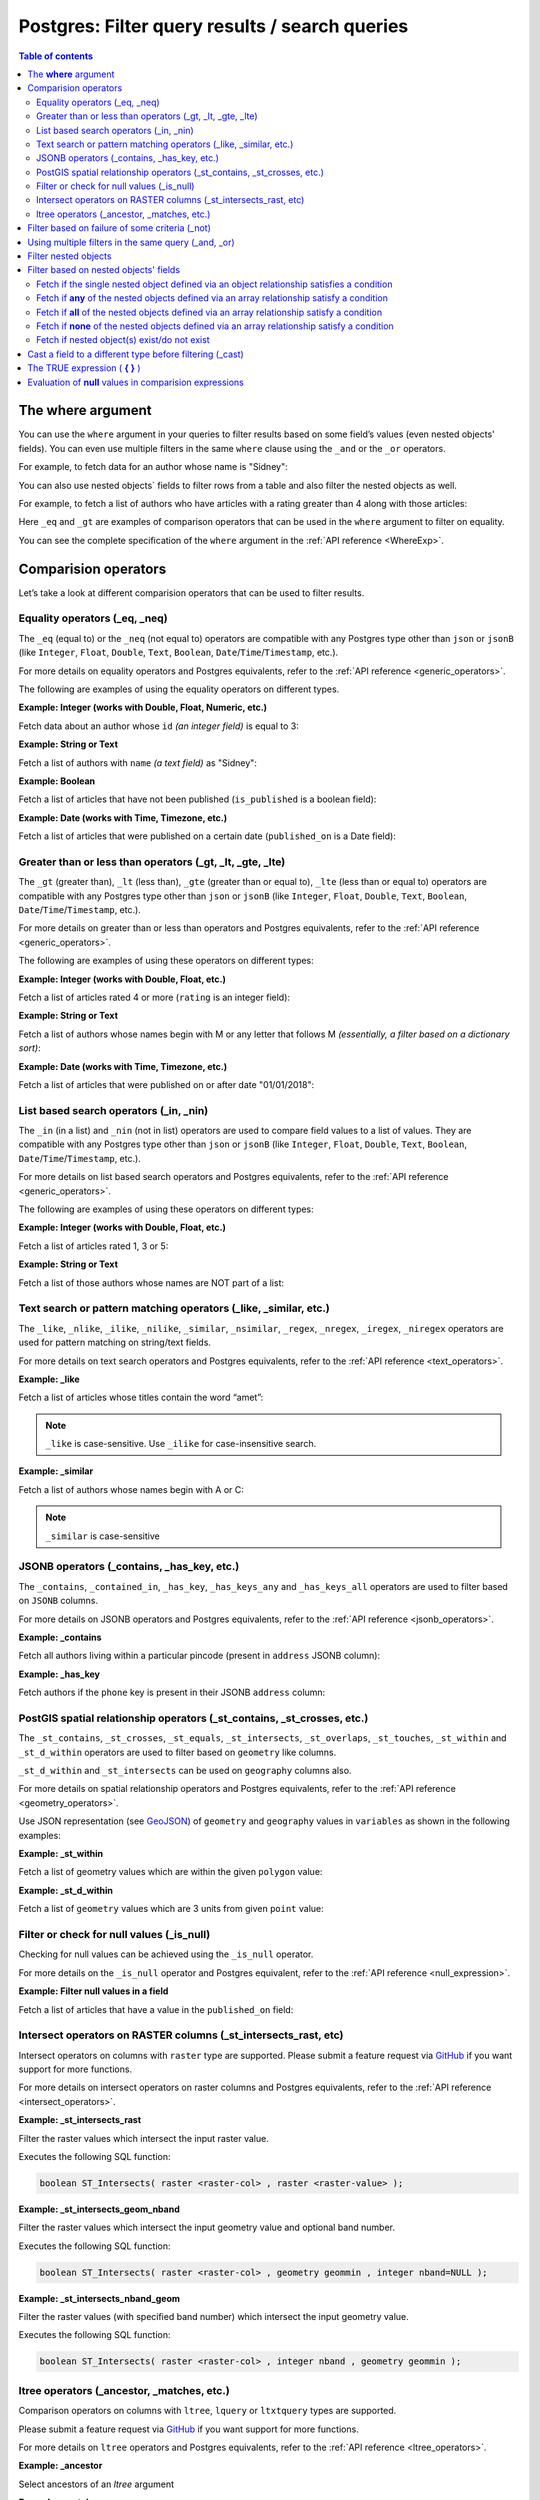 .. meta::
   :description: Filter query results and search queries on Postgres in Hasura
   :keywords: hasura, docs, postgres, query, filter, search

.. _filter_queries:

Postgres: Filter query results / search queries
===============================================

.. contents:: Table of contents
  :backlinks: none
  :depth: 2
  :local:

The **where** argument
----------------------

You can use the ``where`` argument in your queries to filter results based on some field’s values (even
nested objects' fields). You can even use multiple filters in the same ``where`` clause using the ``_and`` or the
``_or`` operators.

For example, to fetch data for an author whose name is "Sidney":

.. code-block:: graphql
   :emphasize-lines: 3

    query {
      authors(
        where: {name: {_eq: "Sidney"}}
      ) {
        id
        name
      }
    }

You can also use nested objects` fields to filter rows from a table and also filter the nested objects as well.

For example, to fetch a list of authors who have articles with a rating greater than 4 along with those articles:

.. code-block:: graphql
   :emphasize-lines: 2,5

    query {
      authors (where: {articles: {rating: {_gt: 4}}}) {
        id
        name
        articles (where: {rating: {_gt: 4}}) {
          id
          title
          rating
        }
      }
    }

Here ``_eq`` and ``_gt`` are examples of comparison operators that can be used in the ``where``
argument to filter on equality.

You can see the complete specification of the ``where`` argument in the :ref:`API reference <WhereExp>`.

Comparision operators
---------------------

Let’s take a look at different comparision operators that can be used to filter results.

Equality operators (_eq, _neq)
^^^^^^^^^^^^^^^^^^^^^^^^^^^^^^

The ``_eq`` (equal to) or the ``_neq`` (not equal to) operators are compatible with any Postgres type other than
``json`` or ``jsonB`` (like ``Integer``, ``Float``, ``Double``, ``Text``, ``Boolean``,
``Date``/``Time``/``Timestamp``, etc.).

For more details on equality operators and Postgres equivalents, refer to the :ref:`API reference <generic_operators>`.

The following are examples of using the equality operators on different types.

**Example: Integer (works with Double, Float, Numeric, etc.)**

Fetch data about an author whose ``id`` *(an integer field)* is equal to 3:

.. graphiql::
  :view_only:
  :query:
    query {
      authors(
        where: {id: {_eq: 3}}
      ) {
        id
        name
      }
    }
  :response:
    {
      "data": {
        "authors": [
          {
            "id": 3,
            "name": "Sidney"
          }
        ]
      }
    }

**Example: String or Text**

Fetch a list of authors with ``name`` *(a text field)* as "Sidney":

.. graphiql::
  :view_only:
  :query:
    query {
      authors(
        where: {name: {_eq: "Sidney"}}
      ) {
        id
        name
      }
    }
  :response:
    {
      "data": {
        "authors": [
          {
            "id": 3,
            "name": "Sidney"
          }
        ]
      }
    }

**Example: Boolean**

Fetch a list of articles that have not been published (``is_published`` is a boolean field):

.. graphiql::
  :view_only:
  :query:
    query {
      articles(
        where: {is_published: {_eq: false}}
      ) {
        id
        title
        is_published
      }
    }
  :response:
    {
      "data": {
        "articles": [
          {
            "id": 5,
            "title": "ut blandit",
            "is_published": false
          },
          {
            "id": 8,
            "title": "donec semper sapien",
            "is_published": false
          },
          {
            "id": 10,
            "title": "dui proin leo",
            "is_published": false
          },
          {
            "id": 14,
            "title": "congue etiam justo",
            "is_published": false
          }
        ]
      }
    }


**Example: Date (works with Time, Timezone, etc.)**

Fetch a list of articles that were published on a certain date (``published_on`` is a Date field):

.. graphiql::
  :view_only:
  :query:
    query {
      articles(
        where: {published_on: {_eq: "2017-05-26"}}
      ) {
        id
        title
        published_on
      }
    }
  :response:
    {
      "data": {
        "articles": [
          {
            "id": 3,
            "title": "amet justo morbi",
            "published_on": "2017-05-26"
          }
        ]
      }
    }

Greater than or less than operators (_gt, _lt, _gte, _lte)
^^^^^^^^^^^^^^^^^^^^^^^^^^^^^^^^^^^^^^^^^^^^^^^^^^^^^^^^^^

The ``_gt`` (greater than), ``_lt`` (less than), ``_gte`` (greater than or equal to),
``_lte`` (less than or equal to) operators are compatible with any Postgres type other than ``json`` or ``jsonB``
(like ``Integer``, ``Float``, ``Double``, ``Text``, ``Boolean``, ``Date``/``Time``/``Timestamp``, etc.).

For more details on greater than or less than operators and Postgres equivalents, refer to the :ref:`API reference <generic_operators>`.

The following are examples of using these operators on different types:


**Example: Integer (works with Double, Float, etc.)**

Fetch a list of articles rated 4 or more (``rating`` is an integer field):

.. graphiql::
  :view_only:
  :query:
    query {
      articles(
        where: {rating: {_gte: 4}}
      ) {
        id
        title
        rating
      }
    }
  :response:
    {
      "data": {
        "articles": [
          {
            "id": 3,
            "title": "amet justo morbi",
            "rating": 4
          },
          {
            "id": 7,
            "title": "nisl duis ac",
            "rating": 4
          },
          {
            "id": 17,
            "title": "montes nascetur ridiculus",
            "rating": 5
          }
        ]
      }
    }

**Example: String or Text**

Fetch a list of authors whose names begin with M or any letter that follows M *(essentially, a filter based on a
dictionary sort)*:

.. graphiql::
  :view_only:
  :query:
    query {
      authors(
        where: {name: {_gt: "M"}}
      ) {
        id
        name
      }
    }
  :response:
    {
      "data": {
        "authors": [
          {
            "id": 3,
            "name": "Sidney"
          },
          {
            "id": 9,
            "name": "Ninnetta"
          }
        ]
      }
    }

**Example: Date (works with Time, Timezone, etc.)**

Fetch a list of articles that were published on or after date "01/01/2018":

.. graphiql::
  :view_only:
  :query:
    query {
      articles(
        where: {published_on: {_gte: "2018-01-01"}}
      ) {
        id
        title
        published_on
      }
    }
  :response:
    {
      "data": {
        "articles": [
          {
            "id": 2,
            "title": "a nibh",
            "published_on": "2018-06-10"
          },
          {
            "id": 6,
            "title": "sapien ut",
            "published_on": "2018-01-08"
          },
          {
            "id": 13,
            "title": "vulputate elementum",
            "published_on": "2018-03-10"
          },
          {
            "id": 15,
            "title": "vel dapibus at",
            "published_on": "2018-01-02"
          }
        ]
      }
    }

List based search operators (_in, _nin)
^^^^^^^^^^^^^^^^^^^^^^^^^^^^^^^^^^^^^^^

The ``_in`` (in a list) and ``_nin`` (not in list) operators are used to compare field values to a list of values.
They are compatible with any Postgres type other than ``json`` or ``jsonB`` (like ``Integer``, ``Float``, ``Double``,
``Text``, ``Boolean``, ``Date``/``Time``/``Timestamp``, etc.).

For more details on list based search operators and Postgres equivalents, refer to the :ref:`API reference <generic_operators>`.

The following are examples of using these operators on different types:

**Example: Integer (works with Double, Float, etc.)**

Fetch a list of articles rated 1, 3 or 5:

.. graphiql::
  :view_only:
  :query:
    query {
      articles(
        where: {rating: {_in: [1,3,5]}}
      ) {
        id
        title
        rating
      }
    }
  :response:
    {
      "data": {
        "articles": [
          {
            "id": 1,
            "title": "sit amet",
            "rating": 1
          },
          {
            "id": 2,
            "title": "a nibh",
            "rating": 3
          },
          {
            "id": 6,
            "title": "sapien ut",
            "rating": 1
          },
          {
            "id": 17,
            "title": "montes nascetur ridiculus",
            "rating": 5
          }
        ]
      }
    }

**Example: String or Text**

Fetch a list of those authors whose names are NOT part of a list:

.. graphiql::
  :view_only:
  :query:
    query {
      authors(
        where: {name: {_nin: ["Justin","Sidney","April"]}}
      ) {
        id
        name
      }
    }
  :response:
    {
      "data": {
        "authors": [
          {
            "id": 2,
            "name": "Beltran"
          },
          {
            "id": 4,
            "name": "Anjela"
          },
          {
            "id": 5,
            "name": "Amii"
          },
          {
            "id": 6,
            "name": "Corny"
          }
        ]
      }
    }

Text search or pattern matching operators (_like, _similar, etc.)
^^^^^^^^^^^^^^^^^^^^^^^^^^^^^^^^^^^^^^^^^^^^^^^^^^^^^^^^^^^^^^^^^

The ``_like``, ``_nlike``, ``_ilike``, ``_nilike``, ``_similar``, ``_nsimilar``, ``_regex``, ``_nregex``, ``_iregex``, ``_niregex`` operators are used for
pattern matching on string/text fields.

For more details on text search operators and Postgres equivalents, refer to the :ref:`API reference <text_operators>`.

**Example: _like**

Fetch a list of articles whose titles contain the word “amet”:

.. graphiql::
  :view_only:
  :query:
    query {
      articles(
        where: {title: {_like: "%amet%"}}
      ) {
        id
        title
      }
    }
  :response:
    {
    "data": {
      "articles": [
        {
          "id": 1,
          "title": "sit amet"
        },
        {
          "id": 3,
          "title": "amet justo morbi"
        },
        {
          "id": 9,
          "title": "sit amet"
        }
      ]

.. note::

  ``_like`` is case-sensitive. Use ``_ilike`` for case-insensitive search.


**Example: _similar**

Fetch a list of authors whose names begin with A or C:

.. graphiql::
  :view_only:
  :query:
    query {
      authors(
        where: {name: {_similar: "(A|C)%"}}
      ) {
        id
        name
      }
    }
  :response:
    {
      "data": {
        "authors": [
          {
            "id": 4,
            "name": "Anjela"
          },
          {
            "id": 5,
            "name": "Amii"
          },
          {
            "id": 6,
            "name": "Corny"
          },
          {
            "id": 8,
            "name": "April"
          }
        ]
      }
    }

.. note::

  ``_similar`` is case-sensitive

JSONB operators (_contains, _has_key, etc.)
^^^^^^^^^^^^^^^^^^^^^^^^^^^^^^^^^^^^^^^^^^^

The ``_contains``, ``_contained_in``, ``_has_key``, ``_has_keys_any`` and ``_has_keys_all`` operators are used to filter
based on ``JSONB`` columns.

For more details on JSONB operators and Postgres equivalents, refer to the :ref:`API reference <jsonb_operators>`.

**Example: _contains**

Fetch all authors living within a particular pincode (present in ``address`` JSONB column):

.. graphiql::
  :view_only:
  :query:
    query get_authors_in_pincode ($jsonFilter: jsonb){
      authors(
        where: {
          address: {_contains: $jsonFilter }
        }
      ) {
        id
        name
        address
      }
    }
  :response:
    {
      "data": {
        "authors": [
          {
            "id": 1,
            "name": "Ash",
            "address": {
              "street_address": "161, 19th Main Road, Koramangala 6th Block",
              "city": "Bengaluru",
              "state": "Karnataka",
              "pincode": 560095,
              "phone": "9090909090",
            }
          }
        ]
      }
    }
  :variables:
    {
      "jsonFilter": {
        "pincode": 560095
      }
    }

**Example: _has_key**

Fetch authors if the ``phone`` key is present in their JSONB ``address`` column:

.. graphiql::
  :view_only:
  :query:
    query get_authors_if_phone {
      authors(
        where: {
          address: {_has_key: "phone" }
        }
      ) {
        id
        name
        address
      }
    }
  :response:
    {
      "data": {
        "authors": [
          {
            "id": 1,
            "name": "Ash",
            "address": {
              "street_address": "161, 19th Main Road, Koramangala 6th Block",
              "city": "Bengaluru",
              "state": "Karnataka",
              "pincode": 560095,
              "phone": "9090909090"
            }
          }
        ]
      }
    }


PostGIS spatial relationship operators (_st_contains, _st_crosses, etc.)
^^^^^^^^^^^^^^^^^^^^^^^^^^^^^^^^^^^^^^^^^^^^^^^^^^^^^^^^^^^^^^^^^^^^^^^^

The ``_st_contains``, ``_st_crosses``, ``_st_equals``, ``_st_intersects``, ``_st_overlaps``, ``_st_touches``,
``_st_within`` and ``_st_d_within`` operators are used to filter based on ``geometry`` like columns.

``_st_d_within`` and ``_st_intersects`` can be used on ``geography`` columns also.

For more details on spatial relationship operators and Postgres equivalents, refer to the :ref:`API reference <geometry_operators>`.

Use JSON representation (see `GeoJSON <https://tools.ietf.org/html/rfc7946>`_) of ``geometry`` and ``geography`` values in
``variables`` as shown in the following examples:


**Example: _st_within**

Fetch a list of geometry values which are within the given ``polygon`` value:

.. graphiql::
  :view_only:
  :query:
    query geom_table($polygon: geometry){
      geom_table(
        where: {geom_col: {_st_within: $polygon}}
      ){
        id
        geom_col
      }
    }
  :response:
    {
      "data": {
        "geom_table": [
          {
            "id": 1,
            "geom_col": {
              "type": "Point",
              "coordinates": [
                1,
                2
              ]
            }
          }
        ]
      }
    }
  :variables:
    {
      "polygon": {
        "type": "Polygon",
        "coordinates": [
          [
            [ 0, 0 ],
            [ 0, 2 ],
            [ 2, 2 ],
            [ 2, 0 ],
            [ 0, 0 ]
          ]
        ]
      }
    }

**Example: _st_d_within**

Fetch a list of ``geometry`` values which are 3 units from given ``point`` value:

.. graphiql::
  :view_only:
  :query:
    query geom_table($point: geometry){
      geom_table(
        where: {geom_col: {_st_d_within: {distance: 3, from: $point}}}
      ){
        id
        geom_col
      }
    }
  :response:
    {
      "data": {
        "geom_table": [
          {
            "id": 1,
            "geom_col": {
              "type": "Point",
              "coordinates": [
                1,
                2
              ]
            }
          },
          {
            "id": 2,
            "geom_col": {
              "type": "Point",
              "coordinates": [
                3,
                0
              ]
            }
          }
        ]
      }
    }
  :variables:
    {
      "point": {
        "type": "Point",
        "coordinates": [ 0, 0 ]
      }
    }

Filter or check for null values (_is_null)
^^^^^^^^^^^^^^^^^^^^^^^^^^^^^^^^^^^^^^^^^^

Checking for null values can be achieved using the ``_is_null`` operator.

For more details on the ``_is_null`` operator and Postgres equivalent, refer to the :ref:`API reference <null_expression>`.

**Example: Filter null values in a field**

Fetch a list of articles that have a value in the ``published_on`` field:

.. graphiql::
  :view_only:
  :query:
    query {
      articles(
        where: {published_on: {_is_null: false}}
      ) {
        id
        title
        published_on
      }
    }
  :response:
    {
      "data": {
        "articles": [
          {
            "id": 1,
            "title": "sit amet",
            "published_on": "2017-08-09"
          },
          {
            "id": 2,
            "title": "a nibh",
            "published_on": "2018-06-10"
          },
          {
            "id": 3,
            "title": "amet justo morbi",
            "published_on": "2017-05-26"
          },
          {
            "id": 4,
            "title": "vestibulum ac est",
            "published_on": "2017-03-05"
          }
        ]
      }
    }

Intersect operators on RASTER columns (_st_intersects_rast, etc)
^^^^^^^^^^^^^^^^^^^^^^^^^^^^^^^^^^^^^^^^^^^^^^^^^^^^^^^^^^^^^^^^

Intersect operators on columns with ``raster`` type are supported.
Please submit a feature request via `GitHub <https://github.com/hasura/graphql-engine>`__ if you want support for more functions.

For more details on intersect operators on raster columns and Postgres equivalents, refer to the :ref:`API reference <intersect_operators>`.

**Example: _st_intersects_rast**


Filter the raster values which intersect the input raster value.

Executes the following SQL function:

.. code-block:: sql

   boolean ST_Intersects( raster <raster-col> , raster <raster-value> );


.. graphiql::
  :view_only:
  :query:
   query getIntersectingValues ($rast: raster){
     dummy_rast(where: {rast: {_st_intersects_rast: $rast}}){
       rid
       rast
     }
   }
  :response:
   {
     "data": {
       "dummy_rast": [
         {
           "rid": 1,
           "rast": "01000001009A9999999999E93F9A9999999999E9BF000000000000F0BF000000000000104000000000000000000000000000000000E610000005000500440000010101000101010101010101010101010101010001010100"
         },
         {
           "rid": 2,
           "rast": "0100000100166C8E335B91F13FE2385B00285EF6BF360EE40064EBFFBF8D033900D9FA134000000000000000000000000000000000E610000005000500440000000101010001010101010101010101010101000101010000"
         }
       ]
     }
   }
  :variables:
   {
     "rast": "0100000100000000000000004000000000000000C00000000000000000000000000000084000000000000000000000000000000000E610000001000100440001"
   }

**Example: _st_intersects_geom_nband**

Filter the raster values which intersect the input geometry value and optional band number.

Executes the following SQL function:

.. code-block:: sql

   boolean ST_Intersects( raster <raster-col> , geometry geommin , integer nband=NULL );


.. graphiql::
  :view_only:
  :query:
    query getIntersectingValues ($point: geometry!){
      dummy_rast(where: {rast: {_st_intersects_geom_nband: {geommin: $point}}}){
        rid
        rast
      }
    }
  :response:
   {
     "data": {
       "dummy_rast": [
         {
           "rid": 1,
           "rast": "01000001009A9999999999E93F9A9999999999E9BF000000000000F0BF000000000000104000000000000000000000000000000000E610000005000500440000010101000101010101010101010101010101010001010100"
         },
         {
           "rid": 2,
           "rast": "0100000100166C8E335B91F13FE2385B00285EF6BF360EE40064EBFFBF8D033900D9FA134000000000000000000000000000000000E610000005000500440000000101010001010101010101010101010101000101010000"
         }
       ]
     }
   }
  :variables:
   {
     "point": {
       "type": "Point",
       "coordinates": [
         1,
         2
       ],
       "crs": {
         "type": "name",
         "properties": {
           "name": "urn:ogc:def:crs:EPSG::4326"
         }
       }
     }
   }

**Example: _st_intersects_nband_geom**

Filter the raster values (with specified band number) which intersect the input geometry value.

Executes the following SQL function:

.. code-block:: sql

   boolean ST_Intersects( raster <raster-col> , integer nband , geometry geommin );


.. graphiql::
  :view_only:
  :query:
    query getIntersectingValues ($point: geometry!){
      dummy_rast(where: {rast: {_st_intersects_nband_geom: {nband: 5 geommin: $point}}}){
        rid
        rast
      }
    }
  :response:
   {
     "data": {
       "dummy_rast": [
         {
           "rid": 1,
           "rast": "01000001009A9999999999E93F9A9999999999E9BF000000000000F0BF000000000000104000000000000000000000000000000000E610000005000500440000010101000101010101010101010101010101010001010100"
         },
         {
           "rid": 2,
           "rast": "0100000100166C8E335B91F13FE2385B00285EF6BF360EE40064EBFFBF8D033900D9FA134000000000000000000000000000000000E610000005000500440000000101010001010101010101010101010101000101010000"
         }
       ]
     }
   }
  :variables:
   {
     "point": {
       "type": "Point",
       "coordinates": [
         1,
         2
       ],
       "crs": {
         "type": "name",
         "properties": {
           "name": "urn:ogc:def:crs:EPSG::4326"
         }
       }
     }
   }

ltree operators (_ancestor, _matches, etc.)
^^^^^^^^^^^^^^^^^^^^^^^^^^^^^^^^^^^^^^^^^^^

Comparison operators on columns with ``ltree``, ``lquery`` or ``ltxtquery`` types are supported.

Please submit a feature request via `GitHub <https://github.com/hasura/graphql-engine>`__ if you want support for more functions.

For more details on ``ltree`` operators and Postgres equivalents, refer to the :ref:`API reference <ltree_operators>`.

**Example: _ancestor**

Select ancestors of an `ltree` argument

.. graphiql::
  :view_only:
  :query:
    query {
      tree (
        where: {path: {_ancestor: "Tree.Collections.Pictures.Astronomy.Astronauts"}}
      ) {
        path
      }
    }
  :response:
    {
      "data": {
        "tree": [
          {
            "path": "Tree"
          },
          {
            "path": "Tree.Collections"
          },
          {
            "path": "Tree.Collections.Pictures"
          },
          {
            "path": "Tree.Collections.Pictures.Astronomy"
          },
          {
            "path": "Tree.Collections.Pictures.Astronomy.Astronauts"
          }
        ]
      }
    }

**Example: _matches_any**

Select `ltree` paths matching any `lquery` regex in an array

.. graphiql::
  :view_only:
  :query:
    query {
      tree (
        where: {path: {_matches_any: ["*.Pictures.*", "*.Hobbies.*"]}}
      ) {
        path
      }
    }
  :response:
    {
      "data": {
        "tree": [
          {
            "path": "Tree.Hobbies"
          },
          {
            "path": "Tree.Hobbies.Amateurs_Astronomy"
          },
          {
            "path": "Tree.Collections.Pictures"
          },
          {
            "path": "Tree.Collections.Pictures.Astronomy"
          },
          {
            "path": "Tree.Collections.Pictures.Astronomy.Stars"
          },
          {
            "path": "Tree.Collections.Pictures.Astronomy.Galaxies"
          },
          {
            "path": "Tree.Collections.Pictures.Astronomy.Astronauts"
          }
        ]
      }
    }

Filter based on failure of some criteria (_not)
-----------------------------------------------

The ``_not`` operator can be used to fetch results for which some condition does not hold true. i.e. to invert the
filter set for a condition.

**Example: _not**

Fetch all authors who don't have any published articles:

.. graphiql::
  :view_only:
  :query:
    {
      authors(
        where: {
          _not: {
            articles: { is_published: {_eq: true} }
          }
        }) {
        id
        name
        articles {
          title
          is_published
        }
      }
    }
  :response:
    {
      "data": {
        "authors": [
          {
            "id": 7,
            "name": "Berti",
            "articles": [
              {
                "title": "ipsum primis in",
                "is_published": false
              }
            ]
          },
          {
            "id": 9,
            "name": "Ninnetta",
            "articles": []
          },
          {
            "id": 10,
            "name": "Lyndsay",
            "articles": [
              {
                "title": "dui proin leo",
                "is_published": false
              }
            ]
          }
        ]
      }
    }

Using multiple filters in the same query (_and, _or)
----------------------------------------------------

You can group multiple parameters in the same ``where`` argument using the ``_and`` or the ``_or`` operators to filter
results based on more than one criteria.

.. note::
  You can use the ``_or`` and ``_and`` operators along with the ``_not`` operator to create arbitrarily complex boolean
  expressions involving multiple filtering criteria.

**Example:  _and**

Fetch a list of articles published in a specific time-frame (for example: in year 2017):

.. graphiql::
  :view_only:
  :query:
    query {
      articles (
        where: {
          _and: [
            { published_on: {_gte: "2017-01-01"}},
            { published_on: {_lte: "2017-12-31"}}
          ]
        }
      )
      {
        id
        title
        published_on
      }
    }
  :response:
    {
      "data": {
        "articles": [
          {
            "id": 1,
            "title": "sit amet",
            "published_on": "2017-08-09"
          },
          {
            "id": 3,
            "title": "amet justo morbi",
            "published_on": "2017-05-26"
          },
          {
            "id": 4,
            "title": "vestibulum ac est",
            "published_on": "2017-03-05"
          },
          {
            "id": 9,
            "title": "sit amet",
            "published_on": "2017-05-16"
          }
        ]
      }
    }

.. note::

  Certain ``_and`` expressions can be expressed in a simpler format using some syntactic sugar. See the
  :ref:`API reference <AndExp>` for more details.

**Example:  _or**

Fetch a list of articles rated more than 4 or published after "01/01/2018":

.. graphiql::
  :view_only:
  :query:
    query {
      articles (
        where: {
          _or: [
            {rating: {_gte: 4}},
            {published_on: {_gte: "2018-01-01"}}
          ]
        }
      )
      {
        id
        title
        rating
        published_on
      }
    }
  :response:
    {
      "data": {
        "articles": [
          {
            "id": 2,
            "title": "a nibh",
            "rating": 3,
            "published_on": "2018-06-10"
          },
          {
            "id": 3,
            "title": "amet justo morbi",
            "rating": 4,
            "published_on": "2017-05-26"
          },
          {
            "id": 6,
            "title": "sapien ut",
            "rating": 1,
            "published_on": "2018-01-08"
          },
          {
            "id": 7,
            "title": "nisl duis ac",
            "rating": 4,
            "published_on": "2016-07-09"
          }
        ]
      }
    }

.. note::

  The ``_or`` operator expects an array of expressions as input. If an object is passed as input it will behave like
  the ``_and`` operator as explained in the :ref:`API reference <OrExp>`

.. _nested_filter:

Filter nested objects
---------------------

The ``where`` argument can be used in **array relationships** as well to filter the nested objects.
**Object relationships** have only one nested object and hence they do not expose the ``where`` argument.

**Example:**

Fetch all authors with only their 5 rated articles:

.. graphiql::
  :view_only:
  :query:
    {
      authors {
        id
        name
        articles(where: {rating: {_eq: 5}}) {
          title
          rating
        }
      }
    }
  :response:
    {
      "data": {
        "authors": [
          {
            "id": 1,
            "name": "Justin",
            "articles": []
          },
          {
            "id": 2,
            "name": "Beltran",
            "articles": []
          },
          {
            "id": 5,
            "name": "Amii",
            "articles": [
              {
                "title": "montes nascetur ridiculus",
                "rating": 5
              }
            ]
          },
          {
            "id": 6,
            "name": "Corny",
            "articles": []
          }
        ]
      }
    }


Filter based on nested objects' fields
--------------------------------------

You can use the fields of nested objects as well to filter your query results.

For example:

.. code-block:: graphql
   :emphasize-lines: 2

      query {
        articles (where: {author: {name: {_eq: "Sidney"}}}) {
          id
          title
        }
      }

The behaviour of the comparision operators depends on whether the nested objects are a single object related via an
object relationship or an array of objects related via an array relationship.

- In case of an **object relationship**, a row will be returned if the single nested object satisfies the defined
  condition.
- In case of an **array relationship**, a row will be returned if **any of the nested objects** satisfy the defined
  condition.

Let's look at a few use cases based on the above:

Fetch if the single nested object defined via an object relationship satisfies a condition
^^^^^^^^^^^^^^^^^^^^^^^^^^^^^^^^^^^^^^^^^^^^^^^^^^^^^^^^^^^^^^^^^^^^^^^^^^^^^^^^^^^^^^^^^^

**Example:**

Fetch all articles whose author's name starts with "A":

.. graphiql::
  :view_only:
  :query:
    {
      articles (
        where: {
          author: {
            name: { _similar: "A%"}
          }
        }
      ) {
        id
        title
        author {
          name
        }
      }
    }
  :response:
    {
      "data": {
        "articles": [
          {
            "id": 1,
            "title": "sit amet",
            "author": {
              "name": "Anjela"
            }
          },
          {
            "id": 3,
            "title": "amet justo morbi",
            "author": {
              "name": "Anjela"
            }
          },
          {
            "id": 4,
            "title": "vestibulum ac est",
            "author": {
              "name": "Amii"
            }
          },
          {
            "id": 12,
            "title": "volutpat quam pede",
            "author": {
              "name": "Amii"
            }
          },
          {
            "id": 13,
            "title": "vulputate elementum",
            "author": {
              "name": "April"
            }
          }
        ]
      }
    }


Fetch if **any** of the nested objects defined via an array relationship satisfy a condition
^^^^^^^^^^^^^^^^^^^^^^^^^^^^^^^^^^^^^^^^^^^^^^^^^^^^^^^^^^^^^^^^^^^^^^^^^^^^^^^^^^^^^^^^^^^^

**Example:**

Fetch all authors which have written at least one article which is rated 1:

.. graphiql::
  :view_only:
  :query:
    {
      authors(
        where: {
          articles: {rating: {_eq: 1}}
        }
      ) {
        id
        name
        articles {
          title
          rating
        }
      }
    }
  :response:
    {
      "data": {
        "authors": [
          {
            "id": 1,
            "name": "Justin",
            "articles": [
              {
                "title": "sem duis aliquam",
                "rating": 1
              },
              {
                "title": "vel dapibus at",
                "rating": 4
              }
            ]
          },
          {
            "id": 4,
            "name": "Anjela",
            "articles": [
              {
                "title": "sit amet",
                "rating": 1
              },
              {
                "title": "amet justo morbi",
                "rating": 4
              }
            ]
          },
          {
            "id": 3,
            "name": "Sidney",
            "articles": [
              {
                "title": "sapien ut",
                "rating": 1
              },
              {
                "title": "turpis eget",
                "rating": 3
              },
              {
                "title": "congue etiam justo",
                "rating": 4
              }
            ]
          }
        ]
      }
    }

Fetch if **all** of the nested objects defined via an array relationship satisfy a condition
^^^^^^^^^^^^^^^^^^^^^^^^^^^^^^^^^^^^^^^^^^^^^^^^^^^^^^^^^^^^^^^^^^^^^^^^^^^^^^^^^^^^^^^^^^^^

By default a row is returned if any of the nested objects satisfy a condition. To achieve the above, we need to frame
the ``where`` expression as ``{_not: {inverse-of-condition}}``. This reads as: fetch if not (any of the nested objects
satisfy the inverted condition) i.e. all of the nested objects satisfy the condition.

For example:

+---------------------------------------+-----------------------------------------------+
| condition                             | where expression                              |
+=======================================+===============================================+
| ``{object: {field: {_eq: "value"}}}`` | ``{_not: {object: {field: {_neq: "value"}}}`` |
+---------------------------------------+-----------------------------------------------+
| ``{object: {field: {_gt: "value"}}}`` | ``{_not: {object: {field: {_lte: "value"}}}`` |
+---------------------------------------+-----------------------------------------------+

**Example:**

Fetch all authors which have all of their articles published i.e. have ``{is_published {_eq: true}``.

.. graphiql::
  :view_only:
  :query:
    {
      authors (
        where: {
          _not: {
            articles: {is_published: {_neq: true}}
          }
        }
      ) {
        id
        name
        articles {
          title
          is_published
        }
      }
    }
  :response:
    {
      "data": {
        "authors": [
          {
            "id": 1,
            "name": "Justin",
            "articles": [
              {
                "title": "vel dapibus at",
                "is_published": true
              },
              {
                "title": "sem duis aliquam",
                "is_published": true
              }
            ]
          },
          {
            "id": 2,
            "name": "Beltran",
            "articles": [
              {
                "title": "a nibh",
                "is_published": true
              },
              {
                "title": "sit amet",
                "is_published": true
              }
            ]
          },
          {
            "id": 4,
            "name": "Anjela",
            "articles": [
              {
                "title": "sit amet",
                "is_published": true
              }
            ]
          },
          {
            "id": 8,
            "name": "April",
            "articles": [
              {
                "title": "vulputate elementum",
                "is_published": true
              },
              {
                "title": "eu nibh",
                "is_published": true
              }
            ]
          }
        ]
      }
    }


Fetch if **none** of the nested objects defined via an array relationship satisfy a condition
^^^^^^^^^^^^^^^^^^^^^^^^^^^^^^^^^^^^^^^^^^^^^^^^^^^^^^^^^^^^^^^^^^^^^^^^^^^^^^^^^^^^^^^^^^^^^

By default a row is returned if any of the nested objects satisfy a condition. To achieve the above, we need to frame
the ``where`` expression as ``{_not: {condition}}``. This reads as: fetch if not (any of the nested objects
satisfy the condition) i.e. none of the nested objects satisy the condition.

For example,

+---------------------------------------+----------------------------------------------+
| condition                             | where expression                             |
+=======================================+==============================================+
| ``{object: {field: {_eq: "value"}}}`` | ``{_not: {object: {field: {_eq: "value"}}}`` |
+---------------------------------------+----------------------------------------------+
| ``{object: {field: {_gt: "value"}}}`` | ``{_not: {object: {field: {_gt: "value"}}}`` |
+---------------------------------------+----------------------------------------------+

**Example:**

Fetch all authors which have none of their articles published i.e. have ``{is_published {_eq: true}``:

.. graphiql::
  :view_only:
  :query:
    {
      authors(
        where: {
          _not: {
            articles: {is_published: {_eq: true}}
          }
        }
      ) {
        id
        name
        articles {
          title
          is_published
        }
      }
    }
  :response:
    {
      "data": {
        "authors": [
          {
            "id": 7,
            "name": "Berti",
            "articles": [
              {
                "title": "ipsum primis in",
                "is_published": false
              }
            ]
          },
          {
            "id": 10,
            "name": "Lyndsay",
            "articles": [
              {
                "title": "dui proin leo",
                "is_published": false
              }
            ]
          }
        ]
      }
    }

Fetch if nested object(s) exist/do not exist
^^^^^^^^^^^^^^^^^^^^^^^^^^^^^^^^^^^^^^^^^^^^

You can filter results based on if they have nested objects by checking if any nested objects exist. This can be
achieved by using the expression ``{}`` which evaluates to ``true`` if any object exists.


**Example where nested object(s) exist:**

Fetch all authors which have at least one article written by them:

.. graphiql::
  :view_only:
  :query:
    {
      authors (
        where: {
          articles: {}
        }
      ) {
        id
        name
        articles_aggregate {
          aggregate {
            count
          }
        }
      }
    }
  :response:
    {
      "data": {
        "authors": [
          {
            "id": 1,
            "name": "Justin",
            "articles_aggregate": {
              "aggregate": {
                "count": 2
              }
            }
          },
          {
            "id": 4,
            "name": "Anjela",
            "articles_aggregate": {
              "aggregate": {
                "count": 1
              }
            }
          }
        ]
      }
    }

**Example where nested object(s) do not exist:**

Fetch all authors which have not written any articles:

.. graphiql::
  :view_only:
  :query:
    {
      authors (
        where: {
          _not: {
            articles: {}
          }
        }
      ) {
        id
        name
        articles_aggregate {
          aggregate {
            count
          }
        }
      }
    }
  :response:
    {
      "data": {
        "authors": [
          {
            "id": 2,
            "name": "Beltran",
            "articles_aggregate": {
              "aggregate": {
                "count": 0
              }
            }
          },
          {
            "id": 3,
            "name": "Sidney",
            "articles_aggregate": {
              "aggregate": {
                "count": 0
              }
            }
          }
        ]
      }
    }

Cast a field to a different type before filtering (_cast)
---------------------------------------------------------

The ``_cast`` operator can be used to cast a field to a different type, which allows type-specific
operators to be used on fields that otherwise would not support them. Currently, only casting
between PostGIS ``geometry`` and ``geography`` types is supported.

Casting using ``_cast`` corresponds directly to
`SQL type casts <https://www.postgresql.org/docs/current/sql-expressions.html#SQL-SYNTAX-TYPE-CASTS>`__.

**Example: cast ``geometry`` to ``geography``**

Filtering using ``_st_d_within`` over large distances can be inaccurate for location data stored in
``geometry`` columns. For accurate queries, cast the field to ``geography`` before comparing:

.. graphiql::
  :view_only:
  :query:
    query cities_near($point: geography!, $distance: Float!) {
      cities(
        where: {location: {
          _cast: {geography: {
            _st_d_within: {from: $point, distance: $distance}
          }}
        }}
      ) {
        name
      }
    }
  :response:
    {
      "data": {
        "cities": [
          {
            "name": "London"
          },
          {
            "name": "Paris"
          }
        ]
      }
    }
  :variables:
    {
      "point": {
        "type": "Point",
        "coordinates": [1, 50]
      },
      "distance": 1000000
    }

**Example: cast ``geography`` to ``geometry``**

Columns of type ``geography`` are more accurate, but they don’t support as many operations as
``geometry``. Cast to ``geometry`` to use those operations in a filter:

.. graphiql::
  :view_only:
  :query:
    query cities_inside($polygon: geometry) {
      cities(
        where: {location: {
          _cast: {geometry: {
            _st_within: $polygon
          }}
        }}
      ) {
        name
      }
    }
  :response:
    {
      "data": {
        "cities": [
          {
            "name": "New York"
          }
        ]
      }
    }
  :variables:
    {
      "polygon": {
        "type": "Polygon",
        "crs": {
          "type": "name",
          "properties": { "name": "EPSG:4326" }
        },
        "coordinates": [
          [
            [-75, 40],
            [-74, 40],
            [-74, 41],
            [-75, 41],
            [-75, 40]
          ]
        ]
      }
    }

.. note::

  For performant queries that filter on casted fields, create an
  `expression index <https://www.postgresql.org/docs/current/indexes-expressional.html>`__
  on the casted column. For example, if you frequently perform queries on a field ``location`` of
  type ``geometry`` casted to type ``geography``, you should create an index like the following:

  .. code-block:: sql

    CREATE INDEX cities_location_geography ON cities USING GIST ((location::geography));

.. _true_expression:

The TRUE expression ( **{ }** )
-------------------------------

The expression ``{}`` evaluates to ``true`` if an object exists (even if it's ``null``).

**For example**:

- any query with the condition ``{ where: {} }`` will return all objects without
  applying any filter.

- any query with the condition ``{ where: { nested_object: {} } }`` will return all
  objects for which atleast one ``nested_object`` exists.

.. _null_value_evaluation:

Evaluation of **null** values in comparision expressions
--------------------------------------------------------

If in any comparision expression a ``null`` (or ``undefined``) value is passed, the expression currently gets
reduced to ``{}`` (:ref:`TRUE expression <true_expression>`)

**For example**, the expression ``{ where: { _eq: null } }`` will be reduced to ``{ where: {} }``
